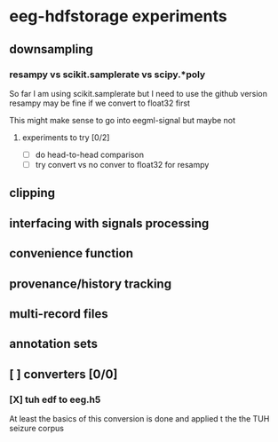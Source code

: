 * eeg-hdfstorage experiments
** downsampling
*** resampy vs scikit.samplerate vs scipy.*poly
So far I am using scikit.samplerate but I need to use the github version
resampy may be fine if we convert to float32 first

This might make sense to go into eegml-signal but maybe not
**** experiments to try [0/2]
- [ ] do head-to-head comparison
- [ ] try convert vs no conver to float32 for resampy

** clipping
** interfacing with signals processing
** convenience function
** provenance/history tracking
** multi-record files
** annotation sets
** [ ] converters [0/0]
*** [X] tuh edf to eeg.h5
At least the basics of this conversion is done and applied t the the TUH seizure corpus

